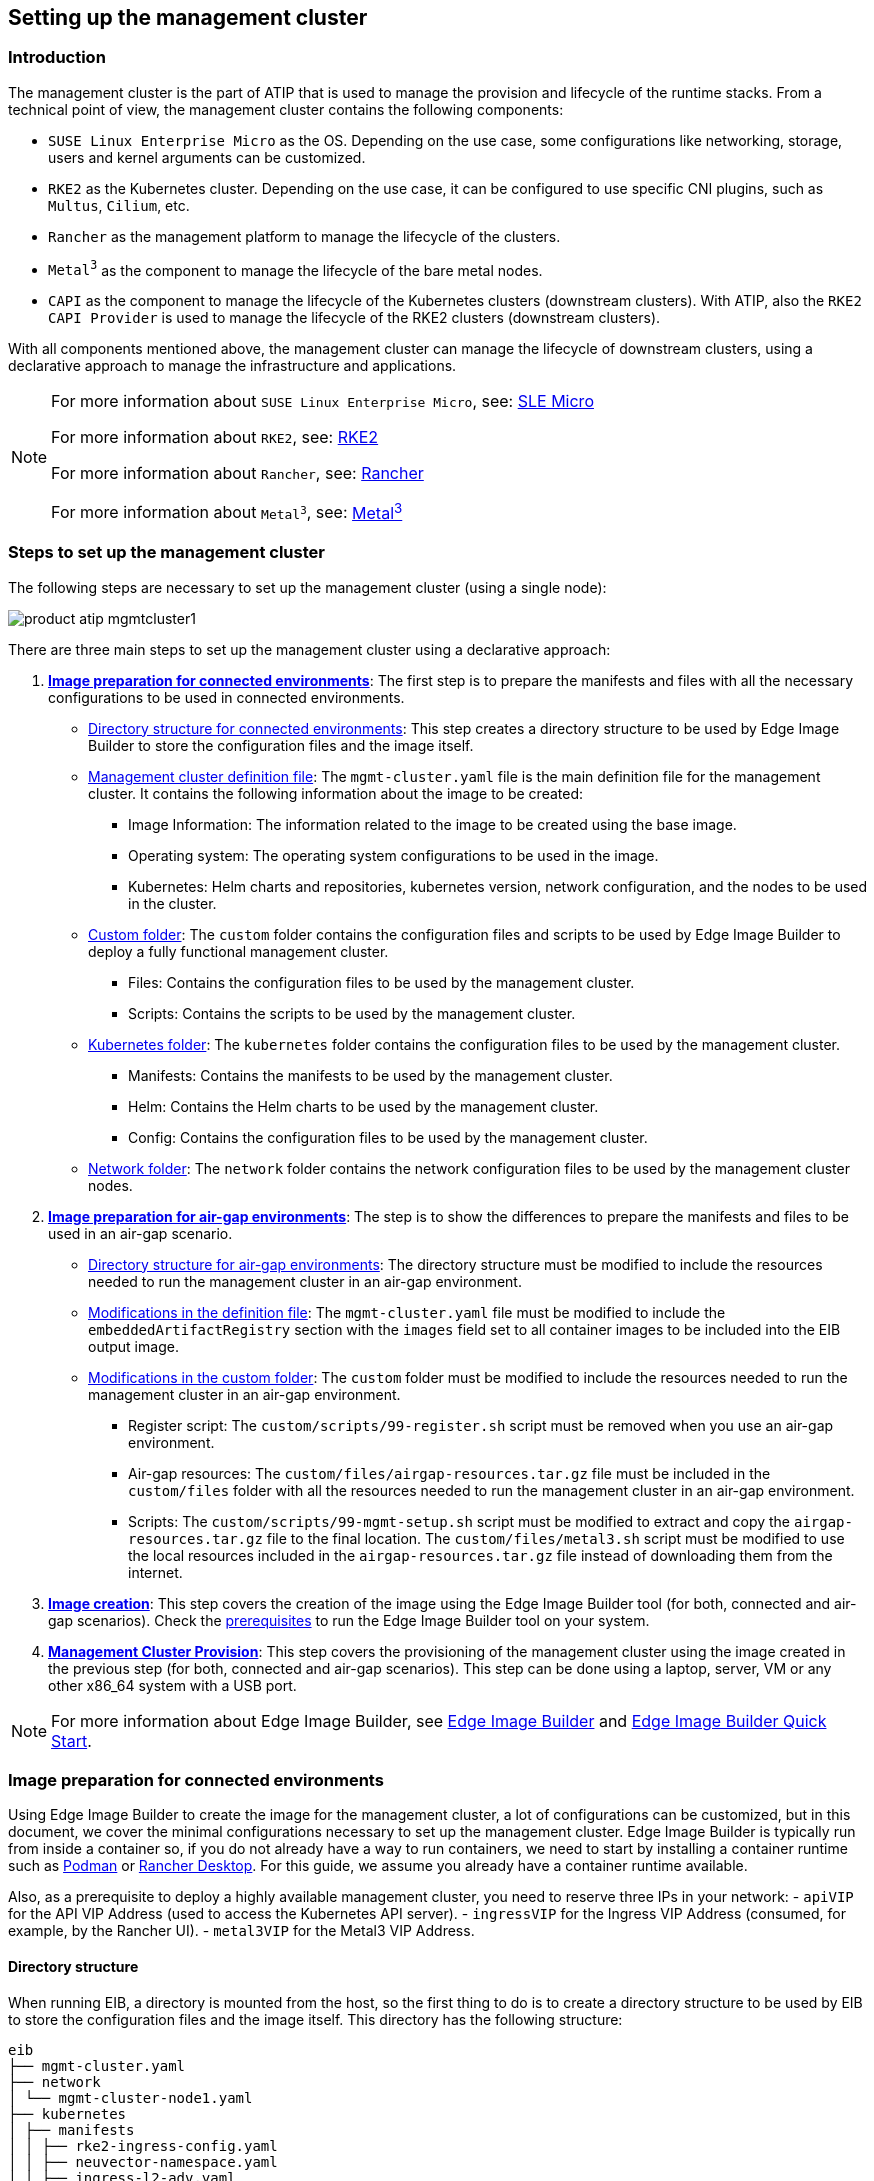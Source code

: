 [#atip-management-cluster]
== Setting up the management cluster
:experimental:

ifdef::env-github[]
:imagesdir: ../images/
:tip-caption: :bulb:
:note-caption: :information_source:
:important-caption: :heavy_exclamation_mark:
:caution-caption: :fire:
:warning-caption: :warning:
endif::[]

=== Introduction
The management cluster is the part of ATIP that is used to manage the provision and lifecycle of the runtime stacks.
From a technical point of view, the management cluster contains the following components:

* `SUSE Linux Enterprise Micro` as the OS. Depending on the use case, some configurations like networking, storage, users and kernel arguments can be customized.
* `RKE2` as the Kubernetes cluster. Depending on the use case, it can be configured to use specific CNI plugins, such as `Multus`, `Cilium`, etc.
* `Rancher` as the management platform to manage the lifecycle of the clusters.
* `Metal^3^` as the component to manage the lifecycle of the bare metal nodes.
* `CAPI` as the component to manage the lifecycle of the Kubernetes clusters (downstream clusters). With ATIP, also the `RKE2 CAPI Provider` is used to manage the lifecycle of the RKE2 clusters (downstream clusters).

With all components mentioned above, the management cluster can manage the lifecycle of downstream clusters, using a declarative approach to manage the infrastructure and applications.

[NOTE]
====
For more information about `SUSE Linux Enterprise Micro`, see: <<components-slmicro,SLE Micro>>

For more information about `RKE2`, see: <<components-rke2,RKE2>>

For more information about `Rancher`, see: <<components-rancher,Rancher>>

For more information about `Metal^3^`, see: <<components-metal3,Metal^3^>>
====

=== Steps to set up the management cluster

The following steps are necessary to set up the management cluster (using a single node):

image::product-atip-mgmtcluster1.png[]

There are three main steps to set up the management cluster using a declarative approach:

. **xref:mgmt-cluster-image-preparation-connected[Image preparation for connected environments]**: The first step is to prepare the manifests and files with all the necessary configurations to be used in connected environments.

  - xref:mgmt-cluster-directory-structure[Directory structure for connected environments]: This step creates a directory structure to be used by Edge Image Builder to store the configuration files and the image itself.
  - xref:mgmt-cluster-image-definition-file[Management cluster definition file]: The `mgmt-cluster.yaml` file is the main definition file for the management cluster. It contains the following information about the image to be created:
        ** Image Information: The information related to the image to be created using the base image.
        ** Operating system: The operating system configurations to be used in the image.
        ** Kubernetes: Helm charts and repositories, kubernetes version, network configuration, and the nodes to be used in the cluster.
  - xref:mgmt-cluster-custom-folder[Custom folder]: The `custom` folder contains the configuration files and scripts to be used by Edge Image Builder to deploy a fully functional management cluster.
        ** Files: Contains the configuration files to be used by the management cluster.
        ** Scripts: Contains the scripts to be used by the management cluster.
  - xref:mgmt-cluster-kubernetes-folder[Kubernetes folder]: The `kubernetes` folder contains the configuration files to be used by the management cluster.
        ** Manifests: Contains the manifests to be used by the management cluster.
        ** Helm: Contains the Helm charts to be used by the management cluster.
        ** Config: Contains the configuration files to be used by the management cluster.
  - xref:mgmt-cluster-network-folder[Network folder]: The `network` folder contains the network configuration files to be used by the management cluster nodes.

. **xref:mgmt-cluster-image-preparation-airgap[Image preparation for air-gap environments]**: The step is to show the differences to prepare the manifests and files to be used in an air-gap scenario.
  - xref:mgmt-cluster-directory-structure-airgap[Directory structure for air-gap environments]: The directory structure must be modified to include the resources needed to run the management cluster in an air-gap environment.
  - xref:mgmt-cluster-image-definition-file-airgap[Modifications in the definition file]: The `mgmt-cluster.yaml` file must be modified to include the `embeddedArtifactRegistry` section with the `images` field set to all container images to be included into the EIB output image.
  - xref:mgmt-cluster-custom-folder-airgap[Modifications in the custom folder]: The `custom` folder must be modified to include the resources needed to run the management cluster in an air-gap environment.
        ** Register script: The `custom/scripts/99-register.sh` script must be removed when you use an air-gap environment.
        ** Air-gap resources: The `custom/files/airgap-resources.tar.gz` file must be included in the `custom/files` folder with all the resources needed to run the management cluster in an air-gap environment.
        ** Scripts: The `custom/scripts/99-mgmt-setup.sh` script must be modified to extract and copy the `airgap-resources.tar.gz` file to the final location. The `custom/files/metal3.sh` script must be modified to use the local resources included in the `airgap-resources.tar.gz` file instead of downloading them from the internet.

. **xref:mgmt-cluster-image-creation[Image creation]**: This step covers the creation of the image using the Edge Image Builder tool (for both, connected and air-gap scenarios). Check the <<components-eib,prerequisites>> to run the Edge Image Builder tool on your system.

. **xref:mgmt-cluster-provision[Management Cluster Provision]**: This step covers the provisioning of the management cluster using the image created in the previous step (for both, connected and air-gap scenarios). This step can be done using a laptop, server, VM or any other x86_64 system with a USB port.

[NOTE]
====
For more information about Edge Image Builder, see <<components-eib,Edge Image Builder>> and <<quickstart-eib,Edge Image Builder Quick Start>>.
====

[#mgmt-cluster-image-preparation-connected]
=== Image preparation for connected environments

Using Edge Image Builder to create the image for the management cluster, a lot of configurations can be customized, but in this document, we cover the minimal configurations necessary to set up the management cluster.
Edge Image Builder is typically run from inside a container so, if you do not already have a way to run containers, we need to start by installing a container runtime such as https://podman.io[Podman] or https://rancherdesktop.io[Rancher Desktop]. For this guide, we assume you already have a container runtime available.

Also, as a prerequisite to deploy a highly available management cluster, you need to reserve three IPs in your network:
- `apiVIP` for the API VIP Address (used to access the Kubernetes API server).
- `ingressVIP` for the Ingress VIP Address (consumed, for example, by the Rancher UI).
- `metal3VIP` for the Metal3 VIP Address.

[#mgmt-cluster-directory-structure]
==== Directory structure

When running EIB, a directory is mounted from the host, so the first thing to do is to create a directory structure to be used by EIB to store the configuration files and the image itself.
This directory has the following structure:

[,console]
----
eib
├── mgmt-cluster.yaml
├── network
│ └── mgmt-cluster-node1.yaml
├── kubernetes
│ ├── manifests
│ │ ├── rke2-ingress-config.yaml
│ │ ├── neuvector-namespace.yaml
│ │ ├── ingress-l2-adv.yaml
│ │ └── ingress-ippool.yaml
│ ├── helm
│ │ └── values
│ │     ├── rancher.yaml
│ │     ├── neuvector.yaml
│ │     ├── metal3.yaml
│ │     └── certmanager.yaml
│ └── config
│     └── server.yaml
├── custom
│ ├── scripts
│ │ ├── 99-register.sh
│ │ ├── 99-mgmt-setup.sh
│ │ └── 99-alias.sh
│ └── files
│     ├── rancher.sh
│     ├── mgmt-stack-setup.service
│     ├── metal3.sh
│     └── basic-setup.sh
└── base-images

----

[NOTE]
====
The image `SLE-Micro.x86_64-5.5.0-Default-SelfInstall-GM2.install.iso` must be downloaded from the https://scc.suse.com/[SUSE Customer Center] or the https://www.suse.com/download/sle-micro/[SUSE Download page], and it must be located under the `base-images` folder.

You should check the SHA256 checksum of the image to ensure it has not been tampered with. The checksum can be found in the same location where the image was downloaded.

An example of the directory structure can be found in the https://github.com/suse-edge/atip[SUSE Edge GitHub repository under the "telco-examples" folder].
====

[#mgmt-cluster-image-definition-file]
==== Management cluster definition file

The `mgmt-cluster.yaml` file is the main definition file for the management cluster. It contains the following information:

[,yaml]
----
apiVersion: 1.0
image:
  imageType: iso
  arch: x86_64
  baseImage: SLE-Micro.x86_64-5.5.0-Default-SelfInstall-GM2.install.iso
  outputImageName: eib-mgmt-cluster-image.iso
operatingSystem:
  isoConfiguration:
    installDevice: /dev/sda
  users:
  - username: root
    encryptedPassword: ${ROOT_PASSWORD}
  packages:
    packageList:
    - git
    - jq
    sccRegistrationCode: ${SCC_REGISTRATION_CODE}
kubernetes:
  version: ${KUBERNETES_VERSION}
  helm:
    charts:
      - name: cert-manager
        repositoryName: jetstack
        version: 1.14.2
        targetNamespace: cert-manager
        valuesFile: certmanager.yaml
        createNamespace: true
        installationNamespace: kube-system
      - name: longhorn-crd
        version: 103.3.0+up1.6.1
        repositoryName: rancher-charts
        targetNamespace: longhorn-system
        createNamespace: true
        installationNamespace: kube-system
      - name: longhorn
        version: 103.3.0+up1.6.1
        repositoryName: rancher-charts
        targetNamespace: longhorn-system
        createNamespace: true
        installationNamespace: kube-system
      - name: metal3-chart
        version: 0.7.1
        repositoryName: suse-edge-charts
        targetNamespace: metal3-system
        createNamespace: true
        installationNamespace: kube-system
        valuesFile: metal3.yaml
      - name: neuvector-crd
        version: 103.0.3+up2.7.6
        repositoryName: rancher-charts
        targetNamespace: neuvector
        createNamespace: true
        installationNamespace: kube-system
        valuesFile: neuvector.yaml
      - name: neuvector
        version: 103.0.3+up2.7.6
        repositoryName: rancher-charts
        targetNamespace: neuvector
        createNamespace: true
        installationNamespace: kube-system
        valuesFile: neuvector.yaml
      - name: rancher
        version: 2.8.4
        repositoryName: rancher-prime
        targetNamespace: cattle-system
        createNamespace: true
        installationNamespace: kube-system
        valuesFile: rancher.yaml
    repositories:
      - name: jetstack
        url: https://charts.jetstack.io
      - name: rancher-charts
        url: https://charts.rancher.io/
      - name: suse-edge-charts
        url: oci://registry.suse.com/edge
      - name: rancher-prime
        url: https://charts.rancher.com/server-charts/prime
    network:
      apiHost: ${API_HOST}
      apiVIP: ${API_VIP}
    nodes:
      - hostname: mgmt-cluster-node1
        initializer: true
        type: server
#     - hostname: mgmt-cluster-node2
#       initializer: true
#       type: server
#     - hostname: mgmt-cluster-node3
#       initializer: true
#       type: server
----

To explain the fields and values in the `mgmt-cluster.yaml` definition file, we have divided it into the following sections.

- Image section (definition file):

[,yaml]
----
image:
  imageType: iso
  arch: x86_64
  baseImage: SLE-Micro.x86_64-5.5.0-Default-SelfInstall-GM2.install.iso
  outputImageName: eib-mgmt-cluster-image.iso
----

where the `baseImage` is the original image you downloaded from the SUSE Customer Center or the SUSE Download page. `outputImageName` is the name of the new image that will be used to provision the management cluster.

- Operating system section (definition file):

[,yaml]
----
operatingSystem:
  isoConfiguration:
    installDevice: /dev/sda
  users:
  - username: root
    encryptedPassword: ${ROOT_PASSWORD}
  packages:
    packageList:
    - jq
    sccRegistrationCode: ${SCC_REGISTRATION_CODE}
----

where the `installDevice` is the device to be used to install the operating system, the `username` and `encryptedPassword` are the credentials to be used to access the system, the `packageList` is the list of packages to be installed (`jq` is required internally during the installation process), and the `sccRegistrationCode` is the registration code used to get the packages and dependencies at build time and can be obtained from the SUSE Customer Center.
The encrypted password can be generated using the `openssl` command as follows:

[,shell]
----
openssl passwd -6 MyPassword!123
----

This outputs something similar to:

[,console]
----
$6$UrXB1sAGs46DOiSq$HSwi9GFJLCorm0J53nF2Sq8YEoyINhHcObHzX2R8h13mswUIsMwzx4eUzn/rRx0QPV4JIb0eWCoNrxGiKH4R31
----

- Kubernetes section (definition file):

[,yaml]
----
kubernetes:
  version: ${KUBERNETES_VERSION}
  helm:
    charts:
      - name: cert-manager
        repositoryName: jetstack
        version: 1.14.2
        targetNamespace: cert-manager
        valuesFile: certmanager.yaml
        createNamespace: true
        installationNamespace: kube-system
      - name: longhorn-crd
        version: 103.3.0+up1.6.1
        repositoryName: rancher-charts
        targetNamespace: longhorn-system
        createNamespace: true
        installationNamespace: kube-system
      - name: longhorn
        version: 103.3.0+up1.6.1
        repositoryName: rancher-charts
        targetNamespace: longhorn-system
        createNamespace: true
        installationNamespace: kube-system
      - name: metal3-chart
        version: 0.7.1
        repositoryName: suse-edge-charts
        targetNamespace: metal3-system
        createNamespace: true
        installationNamespace: kube-system
        valuesFile: metal3.yaml
      - name: neuvector-crd
        version: 103.0.3+up2.7.6
        repositoryName: rancher-charts
        targetNamespace: neuvector
        createNamespace: true
        installationNamespace: kube-system
        valuesFile: neuvector.yaml
      - name: neuvector
        version: 103.0.3+up2.7.6
        repositoryName: rancher-charts
        targetNamespace: neuvector
        createNamespace: true
        installationNamespace: kube-system
        valuesFile: neuvector.yaml
      - name: rancher
        version: 2.8.4
        repositoryName: rancher-prime
        targetNamespace: cattle-system
        createNamespace: true
        installationNamespace: kube-system
        valuesFile: rancher.yaml
    repositories:
      - name: jetstack
        url: https://charts.jetstack.io
      - name: rancher-charts
        url: https://charts.rancher.io/
      - name: suse-edge-charts
        url: oci://registry.suse.com/edge
      - name: rancher-prime
        url: https://charts.rancher.com/server-charts/prime
    network:
      apiHost: ${API_HOST}
      apiVIP: ${API_VIP}
    nodes:
      - hostname: mgmt-cluster1
        initializer: true
        type: server
#      - hostname: mgmt-cluster2
#        type: server
#      - hostname: mgmt-cluster3
#        type: server
----

where `version` is the version of Kubernetes to be installed. In our case, we are using an RKE2 cluster, so the version must be minor less than 1.29 to be compatible with `Rancher` (for example, `v1.28.9+rke2r1`).

The `helm` section contains the list of Helm charts to be installed, the repositories to be used, and the version configuration for all of them.

The `network` section contains the configuration for the network, like the `apiHost` and `apiVIP` to be used by the `RKE2` component.
The `apiVIP` should be an IP address that is not used in the network and should not be part of the DHCP pool (in case we use DHCP). Also, when we use the `apiVIP` in a multi-node cluster, it is used to access the Kubernetes API server.
The `apiHost` is the name resolution to `apiVIP` to be used by the `RKE2` component.

The `nodes` section contains the list of nodes to be used in the cluster. The `nodes` section contains the list of nodes to be used in the cluster. In this example, a single-node cluster is being used, but it can be extended to a multi-node cluster by adding more nodes to the list (by uncommenting the lines).

[NOTE]
====
The names of the nodes must be unique in the cluster, and the `initializer` field mustbe set to `true` for the first node in the list.
The names of the nodes must be the same as the host names defined in the `network` section matching directly with the file name in the `network` section.
====

[#mgmt-cluster-custom-folder]
==== Custom folder

The `custom` folder contains the following subfolders:

[,console]
----
...
├── custom
│ ├── scripts
│ │ ├── 99-register.sh
│ │ ├── 99-mgmt-setup.sh
│ │ └── 99-alias.sh
│ └── files
│     ├── rancher.sh
│     ├── mgmt-stack-setup.service
│     ├── metal3.sh
│     └── basic-setup.sh
...
----

- The `custom/files` folder contains the configuration files to be used by the management cluster.
- The `custom/scripts` folder contains the scripts to be used by the management cluster.


The `custom/files` folder contains the following files:

* `basic-setup.sh`: contains the configuration parameters about the `Metal^3^` version to be used, as well as the `Rancher` and `MetalLB` basic parameters. Only modify this file if you want to change the versions of the components or the namespaces to be used.
+
[,shell]
----
#!/bin/bash
# Pre-requisites. Cluster already running
export KUBECTL="/var/lib/rancher/rke2/bin/kubectl"
export KUBECONFIG="/etc/rancher/rke2/rke2.yaml"

##################
# METAL3 DETAILS #
##################
export METAL3_CHART_TARGETNAMESPACE="metal3-system"
export METAL3_CLUSTERCTLVERSION="1.6.2"
export METAL3_CAPICOREVERSION="1.6.2"
export METAL3_CAPIMETAL3VERSION="1.6.0"
export METAL3_CAPIRKE2VERSION="0.2.6"
export METAL3_CAPIPROVIDER="rke2"
export METAL3_CAPISYSTEMNAMESPACE="capi-system"
export METAL3_RKE2BOOTSTRAPNAMESPACE="rke2-bootstrap-system"
export METAL3_CAPM3NAMESPACE="capm3-system"
export METAL3_RKE2CONTROLPLANENAMESPACE="rke2-control-plane-system"
export METAL3_CAPI_IMAGES="registry.suse.com/edge"
# Or registry.opensuse.org/isv/suse/edge/clusterapi/containerfile/suse for the upstream ones

###########
# METALLB #
###########
export METALLBNAMESPACE="metallb-system"

###########
# RANCHER #
###########
export RANCHER_CHART_TARGETNAMESPACE="cattle-system"
export RANCHER_FINALPASSWORD="adminadminadmin"

die(){
  echo ${1} 1>&2
  exit ${2}
}
----

* `metal3.sh`: contains the configuration for the `Metal^3^` component to be used (no modifications needed). In future versions, this script will be replaced to use instead `Rancher Turtles` to make it easy.
+
[,shell]
----
#!/bin/bash
set -euo pipefail

BASEDIR="$(dirname "$0")"
source ${BASEDIR}/basic-setup.sh

METAL3LOCKNAMESPACE="default"
METAL3LOCKCMNAME="metal3-lock"

trap 'catch $? $LINENO' EXIT

catch() {
  if [ "$1" != "0" ]; then
    echo "Error $1 occurred on $2"
    ${KUBECTL} delete configmap ${METAL3LOCKCMNAME} -n ${METAL3LOCKNAMESPACE}
  fi
}

# Get or create the lock to run all those steps just in a single node
# As the first node is created WAY before the others, this should be enough
# TODO: Investigate if leases is better
if [ $(${KUBECTL} get cm -n ${METAL3LOCKNAMESPACE} ${METAL3LOCKCMNAME} -o name | wc -l) -lt 1 ]; then
  ${KUBECTL} create configmap ${METAL3LOCKCMNAME} -n ${METAL3LOCKNAMESPACE} --from-literal foo=bar
else
  exit 0
fi

# Wait for metal3
while ! ${KUBECTL} wait --for condition=ready -n ${METAL3_CHART_TARGETNAMESPACE} $(${KUBECTL} get pods -n ${METAL3_CHART_TARGETNAMESPACE} -l app.kubernetes.io/name=metal3-ironic -o name) --timeout=10s; do sleep 2 ; done

# Get the ironic IP
IRONICIP=$(${KUBECTL} get cm -n ${METAL3_CHART_TARGETNAMESPACE} ironic-bmo -o jsonpath='{.data.IRONIC_IP}')

# If LoadBalancer, use metallb, else it is NodePort
if [ $(${KUBECTL} get svc -n ${METAL3_CHART_TARGETNAMESPACE} metal3-metal3-ironic -o jsonpath='{.spec.type}') == "LoadBalancer" ]; then
  # Wait for metallb
  while ! ${KUBECTL} wait --for condition=ready -n ${METALLBNAMESPACE} $(${KUBECTL} get pods -n ${METALLBNAMESPACE} -l app.kubernetes.io/component=controller -o name) --timeout=10s; do sleep 2 ; done

  # Do not create the ippool if already created
  ${KUBECTL} get ipaddresspool -n ${METALLBNAMESPACE} ironic-ip-pool -o name || cat <<-EOF | ${KUBECTL} apply -f -
  apiVersion: metallb.io/v1beta1
  kind: IPAddressPool
  metadata:
    name: ironic-ip-pool
    namespace: ${METALLBNAMESPACE}
  spec:
    addresses:
    - ${IRONICIP}/32
    serviceAllocation:
      priority: 100
      serviceSelectors:
      - matchExpressions:
        - {key: app.kubernetes.io/name, operator: In, values: [metal3-ironic]}
	EOF

  # Same for L2 Advs
  ${KUBECTL} get L2Advertisement -n ${METALLBNAMESPACE} ironic-ip-pool-l2-adv -o name || cat <<-EOF | ${KUBECTL} apply -f -
  apiVersion: metallb.io/v1beta1
  kind: L2Advertisement
  metadata:
    name: ironic-ip-pool-l2-adv
    namespace: ${METALLBNAMESPACE}
  spec:
    ipAddressPools:
    - ironic-ip-pool
	EOF
fi

# If clusterctl is not installed, install it
if ! command -v clusterctl > /dev/null 2>&1; then
  LINUXARCH=$(uname -m)
  case $(uname -m) in
    "x86_64")
      export GOARCH="amd64" ;;
    "aarch64")
      export GOARCH="arm64" ;;
    "*")
      echo "Arch not found, asumming amd64"
      export GOARCH="amd64" ;;
  esac

  # Clusterctl bin
  # Maybe just use the binary from hauler if available
  curl -L https://github.com/kubernetes-sigs/cluster-api/releases/download/v${METAL3_CLUSTERCTLVERSION}/clusterctl-linux-${GOARCH} -o /usr/local/bin/clusterctl
  chmod +x /usr/local/bin/clusterctl
fi

# If rancher is deployed
if [ $(${KUBECTL} get pods -n ${RANCHER_CHART_TARGETNAMESPACE} -l app=rancher -o name | wc -l) -ge 1 ]; then
  cat <<-EOF | ${KUBECTL} apply -f -
	apiVersion: management.cattle.io/v3
	kind: Feature
	metadata:
	  name: embedded-cluster-api
	spec:
	  value: false
	EOF

  # Disable Rancher webhooks for CAPI
  ${KUBECTL} delete mutatingwebhookconfiguration.admissionregistration.k8s.io mutating-webhook-configuration
  ${KUBECTL} delete validatingwebhookconfigurations.admissionregistration.k8s.io validating-webhook-configuration
  ${KUBECTL} wait --for=delete namespace/cattle-provisioning-capi-system --timeout=300s
fi

# Deploy CAPI
if [ $(${KUBECTL} get pods -n ${METAL3_CAPISYSTEMNAMESPACE} -o name | wc -l) -lt 1 ]; then

  # https://github.com/rancher-sandbox/cluster-api-provider-rke2#setting-up-clusterctl
  mkdir -p ~/.cluster-api
  cat <<-EOF > ~/.cluster-api/clusterctl.yaml
	images:
	  all:
	    repository: ${METAL3_CAPI_IMAGES}
	EOF

  # Try this command 3 times just in case, stolen from https://stackoverflow.com/a/33354419
  if ! (r=3; while ! clusterctl init \
    --core "cluster-api:v${METAL3_CAPICOREVERSION}"\
    --infrastructure "metal3:v${METAL3_CAPIMETAL3VERSION}"\
    --bootstrap "${METAL3_CAPIPROVIDER}:v${METAL3_CAPIRKE2VERSION}"\
    --control-plane "${METAL3_CAPIPROVIDER}:v${METAL3_CAPIRKE2VERSION}" ; do
            ((--r))||exit
            echo "Something went wrong, let's wait 10 seconds and retry"
            sleep 10;done) ; then
      echo "clusterctl failed"
      exit 1
  fi

  # Wait for capi-controller-manager
  while ! ${KUBECTL} wait --for condition=ready -n ${METAL3_CAPISYSTEMNAMESPACE} $(${KUBECTL} get pods -n ${METAL3_CAPISYSTEMNAMESPACE} -l cluster.x-k8s.io/provider=cluster-api -o name) --timeout=10s; do sleep 2 ; done

  # Wait for capm3-controller-manager, there are two pods, the ipam and the capm3 one, just wait for the first one
  while ! ${KUBECTL} wait --for condition=ready -n ${METAL3_CAPM3NAMESPACE} $(${KUBECTL} get pods -n ${METAL3_CAPM3NAMESPACE} -l cluster.x-k8s.io/provider=infrastructure-metal3 -o name | head -n1 ) --timeout=10s; do sleep 2 ; done

  # Wait for rke2-bootstrap-controller-manager
  while ! ${KUBECTL} wait --for condition=ready -n ${METAL3_RKE2BOOTSTRAPNAMESPACE} $(${KUBECTL} get pods -n ${METAL3_RKE2BOOTSTRAPNAMESPACE} -l cluster.x-k8s.io/provider=bootstrap-rke2 -o name) --timeout=10s; do sleep 2 ; done

  # Wait for rke2-control-plane-controller-manager
  while ! ${KUBECTL} wait --for condition=ready -n ${METAL3_RKE2CONTROLPLANENAMESPACE} $(${KUBECTL} get pods -n ${METAL3_RKE2CONTROLPLANENAMESPACE} -l cluster.x-k8s.io/provider=control-plane-rke2 -o name) --timeout=10s; do sleep 2 ; done

fi

# Clean up the lock cm

${KUBECTL} delete configmap ${METAL3LOCKCMNAME} -n ${METAL3LOCKNAMESPACE}
----

- `rancher.sh`: contains the configuration for the `Rancher` component to be used (no modifications needed).
+
[,shell]
----
#!/bin/bash
set -euo pipefail

BASEDIR="$(dirname "$0")"
source ${BASEDIR}/basic-setup.sh

RANCHERLOCKNAMESPACE="default"
RANCHERLOCKCMNAME="rancher-lock"

if [ -z "${RANCHER_FINALPASSWORD}" ]; then
  # If there is no final password, then finish the setup right away
  exit 0
fi

trap 'catch $? $LINENO' EXIT

catch() {
  if [ "$1" != "0" ]; then
    echo "Error $1 occurred on $2"
    ${KUBECTL} delete configmap ${RANCHERLOCKCMNAME} -n ${RANCHERLOCKNAMESPACE}
  fi
}

# Get or create the lock to run all those steps just in a single node
# As the first node is created WAY before the others, this should be enough
# TODO: Investigate if leases is better
if [ $(${KUBECTL} get cm -n ${RANCHERLOCKNAMESPACE} ${RANCHERLOCKCMNAME} -o name | wc -l) -lt 1 ]; then
  ${KUBECTL} create configmap ${RANCHERLOCKCMNAME} -n ${RANCHERLOCKNAMESPACE} --from-literal foo=bar
else
  exit 0
fi

# Wait for rancher to be deployed
while ! ${KUBECTL} wait --for condition=ready -n ${RANCHER_CHART_TARGETNAMESPACE} $(${KUBECTL} get pods -n ${RANCHER_CHART_TARGETNAMESPACE} -l app=rancher -o name) --timeout=10s; do sleep 2 ; done
until ${KUBECTL} get ingress -n ${RANCHER_CHART_TARGETNAMESPACE} rancher > /dev/null 2>&1; do sleep 10; done

RANCHERBOOTSTRAPPASSWORD=$(${KUBECTL} get secret -n ${RANCHER_CHART_TARGETNAMESPACE} bootstrap-secret -o jsonpath='{.data.bootstrapPassword}' | base64 -d)
RANCHERHOSTNAME=$(${KUBECTL} get ingress -n ${RANCHER_CHART_TARGETNAMESPACE} rancher -o jsonpath='{.spec.rules[0].host}')

# Skip the whole process if things have been set already
if [ -z $(${KUBECTL} get settings.management.cattle.io first-login -ojsonpath='{.value}') ]; then
  # Add the protocol
  RANCHERHOSTNAME="https://${RANCHERHOSTNAME}"
  TOKEN=""
  while [ -z "${TOKEN}" ]; do
    # Get token
    sleep 2
    TOKEN=$(curl -sk -X POST ${RANCHERHOSTNAME}/v3-public/localProviders/local?action=login -H 'content-type: application/json' -d "{\"username\":\"admin\",\"password\":\"${RANCHERBOOTSTRAPPASSWORD}\"}" | jq -r .token)
  done

  # Set password
  curl -sk ${RANCHERHOSTNAME}/v3/users?action=changepassword -H 'content-type: application/json' -H "Authorization: Bearer $TOKEN" -d "{\"currentPassword\":\"${RANCHERBOOTSTRAPPASSWORD}\",\"newPassword\":\"${RANCHER_FINALPASSWORD}\"}"

  # Create a temporary API token (ttl=60 minutes)
  APITOKEN=$(curl -sk ${RANCHERHOSTNAME}/v3/token -H 'content-type: application/json' -H "Authorization: Bearer ${TOKEN}" -d '{"type":"token","description":"automation","ttl":3600000}' | jq -r .token)

  curl -sk ${RANCHERHOSTNAME}/v3/settings/server-url -H 'content-type: application/json' -H "Authorization: Bearer ${APITOKEN}" -X PUT -d "{\"name\":\"server-url\",\"value\":\"${RANCHERHOSTNAME}\"}"
  curl -sk ${RANCHERHOSTNAME}/v3/settings/telemetry-opt -X PUT -H 'content-type: application/json' -H 'accept: application/json' -H "Authorization: Bearer ${APITOKEN}" -d '{"value":"out"}'
fi

# Clean up the lock cm
${KUBECTL} delete configmap ${RANCHERLOCKCMNAME} -n ${RANCHERLOCKNAMESPACE}
----

- `mgmt-stack-setup.service`: contains the configuration to create the systemd service to run the scripts during the first boot (no modifications needed).
+
[,shell]
----
[Unit]
Description=Setup Management stack components
Wants=network-online.target
# It requires rke2 or k3s running, but it will not fail if those services are not present
After=network.target network-online.target rke2-server.service k3s.service
# At least, the basic-setup.sh one needs to be present
ConditionPathExists=/opt/mgmt/bin/basic-setup.sh

[Service]
User=root
Type=forking
# Metal3 can take A LOT to download the IPA image
TimeoutStartSec=1800

ExecStartPre=/bin/sh -c "echo 'Setting up Management components...'"
# Scripts are executed in StartPre because Start can only run a single on
ExecStartPre=/opt/mgmt/bin/rancher.sh
ExecStartPre=/opt/mgmt/bin/metal3.sh
ExecStart=/bin/sh -c "echo 'Finished setting up Management components'"
RemainAfterExit=yes
KillMode=process
# Disable & delete everything
ExecStartPost=rm -f /opt/mgmt/bin/rancher.sh
ExecStartPost=rm -f /opt/mgmt/bin/metal3.sh
ExecStartPost=rm -f /opt/mgmt/bin/basic-setup.sh
ExecStartPost=/bin/sh -c "systemctl disable mgmt-stack-setup.service"
ExecStartPost=rm -f /etc/systemd/system/mgmt-stack-setup.service

[Install]
WantedBy=multi-user.target
----

The `custom/scripts` folder contains the following files:

- `99-alias.sh` script: contains the alias to be used by the management cluster to load the kubeconfig file at first boot (no modifications needed).
+
[,shell]
----
#!/bin/bash
echo "alias k=kubectl" >> /etc/profile.local
echo "alias kubectl=/var/lib/rancher/rke2/bin/kubectl" >> /etc/profile.local
echo "export KUBECONFIG=/etc/rancher/rke2/rke2.yaml" >> /etc/profile.local
----

- `99-mgmt-setup.sh` script: contains the configuration to copy the scripts during the first boot (no modifications needed).
+
[,shell]
----
#!/bin/bash

# Copy the scripts from combustion to the final location
mkdir -p /opt/mgmt/bin/
for script in basic-setup.sh rancher.sh metal3.sh; do
	cp ${script} /opt/mgmt/bin/
done

# Copy the systemd unit file and enable it at boot
cp mgmt-stack-setup.service /etc/systemd/system/mgmt-stack-setup.service
systemctl enable mgmt-stack-setup.service
----

- `99-register.sh` script: contains the configuration to register the system using the SCC registration code. The `$\{SCC_ACCOUNT_EMAIL\}` and `$\{SCC_REGISTRATION_CODE\}` have to be set properly to register the system with your account.
+
[,shell]
----
#!/bin/bash
set -euo pipefail

# Registration https://www.suse.com/support/kb/doc/?id=000018564
if ! which SUSEConnect > /dev/null 2>&1; then
	zypper --non-interactive install suseconnect-ng
fi
SUSEConnect --email "${SCC_ACCOUNT_EMAIL}" --url "https://scc.suse.com" --regcode "${SCC_REGISTRATION_CODE}"
----


[#mgmt-cluster-kubernetes-folder]
==== Kubernetes folder

The `kubernetes` folder contains the following subfolders:

[,console]
----
...
├── kubernetes
│ ├── manifests
│ │ ├── rke2-ingress-config.yaml
│ │ ├── neuvector-namespace.yaml
│ │ ├── ingress-l2-adv.yaml
│ │ └── ingress-ippool.yaml
│ ├── helm
│ │ └── values
│ │     ├── rancher.yaml
│ │     ├── neuvector.yaml
│ │     ├── metal3.yaml
│ │     └── certmanager.yaml
│ └── config
│     └── server.yaml
...
----

The `kubernetes/config` folder contains the following files:

- `server.yaml`: By default, the `CNI` plug-in installed by default is `Cilium`, so you do not need to create this folder and file. Just in case you need to customize the `CNI` plug-in, you can use the `server.yaml` file under the `kubernetes/config` folder. It contains the following information:
+
[,yaml]
----
cni:
- multus
- cilium
----

[NOTE]
====
This is an optional file to define certain Kubernetes customization, like the CNI plug-ins to be used or many options you can check in the https://docs.rke2.io/install/configuration[official documentation].
====

The `kubernetes/manifests` folder contains the following files:

- `rke2-ingress-config.yaml`: contains the configuration to create the `Ingress` service for the management cluster (no modifications needed).
+
[,yaml]
----
apiVersion: helm.cattle.io/v1
kind: HelmChartConfig
metadata:
  name: rke2-ingress-nginx
  namespace: kube-system
spec:
  valuesContent: |-
    controller:
      config:
        use-forwarded-headers: "true"
        enable-real-ip: "true"
      publishService:
        enabled: true
      service:
        enabled: true
        type: LoadBalancer
        externalTrafficPolicy: Local
----

- `neuvector-namespace.yaml`: contains the configuration to create the `NeuVector` namespace (no modifications needed).
+
[,yaml]
----
apiVersion: v1
kind: Namespace
metadata:
  labels:
    pod-security.kubernetes.io/enforce: privileged
  name: neuvector
----

- `ingress-l2-adv.yaml`: contains the configuration to create the `L2Advertisement` for the `MetalLB` component (no modifications needed).
+
[,yaml]
----
apiVersion: metallb.io/v1beta1
kind: L2Advertisement
metadata:
  name: ingress-l2-adv
  namespace: metallb-system
spec:
  ipAddressPools:
    - ingress-ippool
----

- `ingress-ippool.yaml`: contains the configuration to create the `IPAddressPool` for the `rke2-ingress-nginx` component. The `$\{INGRESS_VIP\}` has to be set properly to define the IP address reserved to be used by the `rke2-ingress-nginx` component.
+
[,yaml]
----
apiVersion: metallb.io/v1beta1
kind: IPAddressPool
metadata:
  name: ingress-ippool
  namespace: metallb-system
spec:
  addresses:
    - ${INGRESS_VIP}/32
  serviceAllocation:
    priority: 100
    serviceSelectors:
      - matchExpressions:
          - {key: app.kubernetes.io/name, operator: In, values: [rke2-ingress-nginx]}
----

The `kubernetes/helm/values` folder contains the following files:

- `rancher.yaml`: contains the configuration to create the `Rancher` component. The `$\{INGRESS_VIP\}` must be set properly to define the IP address to be consumed by the `Rancher` component. The URL to access the `Rancher` component will be `https://rancher-$\{INGRESS_VIP\}.sslip.io`.
+
[,yaml]
----
hostname: rancher-${INGRESS_VIP}.sslip.io
bootstrapPassword: "foobar"
replicas: 1
global.cattle.psp.enabled: "false"
----

- `neuvector.yaml`: contains the configuration to create the `NeuVector` component (no modifications needed).
+
[,yaml]
----
controller:
  replicas: 1
  ranchersso:
    enabled: true
manager:
  enabled: false
cve:
  scanner:
    enabled: false
    replicas: 1
k3s:
  enabled: true
crdwebhook:
  enabled: false
----

- `metal3.yaml`: contains the configuration to create the `Metal^3^` component. The `$\{METAL3_VIP\}` must be set properly to define the IP address to be consumed by the `Metal^3^` component.
+
[,yaml]
----
global:
  ironicIP: ${METAL3_VIP}
  enable_vmedia_tls: false
  additionalTrustedCAs: false
metal3-ironic:
  global:
    predictableNicNames: "true"
  persistence:
    ironic:
      size: "5Gi"
----

[#metal3-media-server]
[NOTE]
====
The Media Server is an optional feature included in Metal^3^ (by default is disabled). To use the Metal3 feature, you need to configure it on the previous manifest.
To use the Metal^3^ media server, specify the following variable:

- add the `enable_metal3_media_server` to `true` to enable the media server feature in the global section.
- include the following configuration about the media server where $\{MEDIA_VOLUME_PATH\} is the path to the media volume in the media (e.g `/home/metal3/bmh-image-cache`)
+
[,yaml]
----
metal3-media:
  mediaVolume:
    hostPath: ${MEDIA_VOLUME_PATH}
----

An external media server can be used to store the images, and in the case you want to use it with TLS, you will need to modify the following configurations:

- set to `true` the `additionalTrustedCAs` in the previous `metal3.yaml` file to enable the additional trusted CAs from the external media server.
- include the following secret configuration in the folder `kubernetes/manifests/metal3-cacert-secret.yaml` to store the CA certificate of the external media server.
+
[,yaml]
----
apiVersion: v1
kind: Namespace
metadata:
  name: metal3-system
---
apiVersion: v1
kind: Secret
metadata:
  name: tls-ca-additional
  namespace: metal3-system
type: Opaque
data:
  ca-additional.crt: {{ additional_ca_cert | b64encode }}
----

The `additional_ca_cert` is the base64-encoded CA certificate of the external media server. You can use the following command to encode the certificate and generate the secret doing manually:

[,shell]
----
kubectl -n meta3-system create secret generic tls-ca-additional --from-file=ca-additional.crt=./ca-additional.crt
----
====

- `certmanager.yaml`: contains the configuration to create the `Cert-Manager` component (no modifications needed).
+
[,yaml]
----
installCRDs: "true"
----


[#mgmt-cluster-network-folder]
==== Networking folder

The `network` folder contains as many files as nodes in the management cluster. In our case, we have only one node, so we have only one file called `mgmt-cluster-node1.yaml`.
The name of the file must match the host name defined in the `mgmt-cluster.yaml` definition file into the network/node section described above.

If you need to customize the networking configuration, for example, to use a specific static IP address (DHCP-less scenario), you can use the `mgmt-cluster-node1.yaml` file under the `network` folder. It contains the following information:

* `$\{MGMT_GATEWAY\}`: The gateway IP address.
* `$\{MGMT_DNS\}`: The DNS server IP address.
* `$\{MGMT_MAC\}`: The MAC address of the network interface.
* `$\{MGMT_NODE_IP\}`: The IP address of the management cluster.

[,yaml]
----
routes:
  config:
  - destination: 0.0.0.0/0
    metric: 100
    next-hop-address: ${MGMT_GATEWAY}
    next-hop-interface: eth0
    table-id: 254
dns-resolver:
  config:
    server:
    - ${MGMT_DNS}
    - 8.8.8.8
interfaces:
- name: eth0
  type: ethernet
  state: up
  mac-address: ${MGMT_MAC}
  ipv4:
    address:
    - ip: ${MGMT_NODE_IP}
      prefix-length: 24
    dhcp: false
    enabled: true
  ipv6:
    enabled: false

----

If you want to use DHCP to get the IP address, you can use the following configuration (the `MAC` address must be set properly using the `$\{MGMT_MAC\}` variable):

[,yaml]
----

## This is an example of a dhcp network configuration for a management cluster
## interfaces:
- name: eth0
  type: ethernet
  state: up
  mac-address: ${MGMT_MAC}
  ipv4:
    dhcp: true
    enabled: true
  ipv6:
    enabled: false
----

[NOTE]
====
- Depending on the number of nodes in the management cluster, you can create more files like `mgmt-cluster-node2.yaml`, `mgmt-cluster-node3.yaml`, etc. to configure the rest of the nodes.
- The `routes` section is used to define the routing table for the management cluster.
====


[#mgmt-cluster-image-preparation-airgap]
=== Image preparation for air-gap environments

This section describes how to prepare the image for air-gap environments showing only the differences from the previous sections. The following changes to the previous section (xref:mgmt-cluster-image-preparation-connected[Image preparation for connected environments]) are required to prepare the image for air-gap environments:

- The `mgmt-cluster.yaml` file must be modified to include the `embeddedArtifactRegistry` section with the `images` field set to all container images to be included into the EIB output image.
- The `custom/scripts/99-register.sh` script must be removed when use an air-gap environment.
- The `custom/files/airgap-resources.tar.gz` file must be included in the `custom/files` folder with all the resources needed to run the management cluster in an air-gap environment.
- The `custom/scripts/99-mgmt-setup.sh` script must be modified to extract and copy the `airgap-resources.tar.gz` file to the final location.
- The `custom/files/metal3.sh` script must be modified to use the local resources included in the `airgap-resources.tar.gz` file instead of downloading them from the internet.


[#mgmt-cluster-directory-structure-airgap]
==== Directory structure for air-gap environments

The directory structure for air-gap environments is the same as for connected environments, with the differences explained as follows:

[,console]
----
eib
|-- base-images
|   |-- SLE-Micro.x86_64-5.5.0-Default-SelfInstall-GM2.install.iso
|-- custom
|   |-- files
|   |   |-- airgap-resources.tar.gz
|   |   |-- basic-setup.sh
|   |   |-- metal3.sh
|   |   |-- mgmt-stack-setup.service
|   |   |-- rancher.sh
|   |-- scripts
|       |-- 99-alias.sh
|       |-- 99-mgmt-setup.sh
|-- kubernetes
|   |-- config
|   |   |-- server.yaml
|   |-- helm
|   |   |-- values
|   |       |-- certmanager.yaml
|   |       |-- metal3.yaml
|   |       |-- neuvector.yaml
|   |       |-- rancher.yaml
|   |-- manifests
|       |-- neuvector-namespace.yaml
|-- mgmt-cluster.yaml
|-- network
    |-- mgmt-cluster-network.yaml
----

[NOTE]
====
The image `SLE-Micro.x86_64-5.5.0-Default-SelfInstall-GM2.install.iso` must be downloaded from the https://scc.suse.com/[SUSE Customer Center] or the https://www.suse.com/download/sle-micro/[SUSE Download page], and it must be located under the `base-images` folder before starting with the process.

You should check the SHA256 checksum of the image to ensure it has not been tampered with. The checksum can be found in the same location where the image was downloaded.

An example of the directory structure can be found in the https://github.com/suse-edge/atip[SUSE Edge GitHub repository under the "telco-examples" folder].
====

[#mgmt-cluster-image-definition-file-airgap]
==== Modifications in the definition file

The `mgmt-cluster.yaml` file must be modified to include the `embeddedArtifactRegistry` section with the `images` field set to all container images to be included into the EIB output image. The `images` field must contain the list of all container images to be included in the output image. The following is an example of the `mgmt-cluster.yaml` file with the `embeddedArtifactRegistry` section included:

[,yaml]
----
apiVersion: 1.0
image:
  imageType: iso
  arch: x86_64
  baseImage: SLE-Micro.x86_64-5.5.0-Default-SelfInstall-GM2.install.iso
  outputImageName: eib-mgmt-cluster-image.iso
operatingSystem:
  isoConfiguration:
    installDevice: /dev/sda
  users:
  - username: root
    encryptedPassword: ${ROOT_PASSWORD}
  packages:
    packageList:
    - jq
    sccRegistrationCode: ${SCC_REGISTRATION_CODE}
kubernetes:
  version: ${KUBERNETES_VERSION}
  helm:
    charts:
      - name: cert-manager
        repositoryName: jetstack
        version: 1.14.2
        targetNamespace: cert-manager
        valuesFile: certmanager.yaml
        createNamespace: true
        installationNamespace: kube-system
      - name: longhorn-crd
        version: 103.3.0+up1.6.1
        repositoryName: rancher-charts
        targetNamespace: longhorn-system
        createNamespace: true
        installationNamespace: kube-system
      - name: longhorn
        version: 103.3.0+up1.6.1
        repositoryName: rancher-charts
        targetNamespace: longhorn-system
        createNamespace: true
        installationNamespace: kube-system
      - name: metal3-chart
        version: 0.7.1
        repositoryName: suse-edge-charts
        targetNamespace: metal3-system
        createNamespace: true
        installationNamespace: kube-system
        valuesFile: metal3.yaml
      - name: neuvector-crd
        version: 103.0.3+up2.7.6
        repositoryName: rancher-charts
        targetNamespace: neuvector
        createNamespace: true
        installationNamespace: kube-system
        valuesFile: neuvector.yaml
      - name: neuvector
        version: 103.0.3+up2.7.6
        repositoryName: rancher-charts
        targetNamespace: neuvector
        createNamespace: true
        installationNamespace: kube-system
        valuesFile: neuvector.yaml
      - name: rancher
        version: 2.8.4
        repositoryName: rancher-prime
        targetNamespace: cattle-system
        createNamespace: true
        installationNamespace: kube-system
        valuesFile: rancher.yaml
    repositories:
      - name: jetstack
        url: https://charts.jetstack.io
      - name: rancher-charts
        url: https://charts.rancher.io/
      - name: suse-edge-charts
        url: oci://registry.suse.com/edge
      - name: rancher-prime
        url: https://charts.rancher.com/server-charts/prime
    network:
      apiHost: ${API_HOST}
      apiVIP: ${API_VIP}
    nodes:
      - hostname: mgmt-cluster-node1
        initializer: true
        type: server
#     - hostname: mgmt-cluster-node2
#       initializer: true
#       type: server
#     - hostname: mgmt-cluster-node3
#       initializer: true
#       type: server
embeddedArtifactRegistry:
  images:
    - name: registry.rancher.com/rancher/backup-restore-operator:v4.0.2
    - name: registry.rancher.com/rancher/calico-cni:v3.27.0-rancher1
    - name: registry.rancher.com/rancher/cis-operator:v1.0.13
    - name: registry.rancher.com/rancher/coreos-kube-state-metrics:v1.9.7
    - name: registry.rancher.com/rancher/coreos-prometheus-config-reloader:v0.38.1
    - name: registry.rancher.com/rancher/coreos-prometheus-operator:v0.38.1
    - name: registry.rancher.com/rancher/flannel-cni:v0.3.0-rancher9
    - name: registry.rancher.com/rancher/fleet-agent:v0.9.4
    - name: registry.rancher.com/rancher/fleet:v0.9.4
    - name: registry.rancher.com/rancher/gitjob:v0.9.7
    - name: registry.rancher.com/rancher/grafana-grafana:7.1.5
    - name: registry.rancher.com/rancher/hardened-addon-resizer:1.8.20-build20240410
    - name: registry.rancher.com/rancher/hardened-calico:v3.27.3-build20240423
    - name: registry.rancher.com/rancher/hardened-cluster-autoscaler:v1.8.10-build20240124
    - name: registry.rancher.com/rancher/hardened-cni-plugins:v1.4.1-build20240325
    - name: registry.rancher.com/rancher/hardened-coredns:v1.11.1-build20240305
    - name: registry.rancher.com/rancher/hardened-dns-node-cache:1.22.28-build20240125
    - name: registry.rancher.com/rancher/hardened-etcd:v3.5.9-k3s1-build20240418
    - name: registry.rancher.com/rancher/hardened-flannel:v0.25.1-build20240423
    - name: registry.rancher.com/rancher/hardened-k8s-metrics-server:v0.7.1-build20240401
    - name: registry.rancher.com/rancher/hardened-kubernetes:v1.28.9-rke2r1-build20240416
    - name: registry.rancher.com/rancher/hardened-multus-cni:v4.0.2-build20240208
    - name: registry.rancher.com/rancher/hardened-node-feature-discovery:v0.14.1-build20230926
    - name: registry.rancher.com/rancher/hardened-whereabouts:v0.6.3-build20240208
    - name: registry.rancher.com/rancher/helm-project-operator:v0.2.1
    - name: registry.rancher.com/rancher/istio-kubectl:1.5.10
    - name: registry.rancher.com/rancher/jimmidyson-configmap-reload:v0.3.0
    - name: registry.rancher.com/rancher/k3s-upgrade:v1.28.9-k3s1
    - name: registry.rancher.com/rancher/klipper-helm:v0.8.3-build20240228
    - name: registry.rancher.com/rancher/klipper-lb:v0.4.7
    - name: registry.rancher.com/rancher/kube-api-auth:v0.2.1
    - name: registry.rancher.com/rancher/kubectl:v1.28.7
    - name: registry.rancher.com/rancher/library-nginx:1.19.2-alpine
    - name: registry.rancher.com/rancher/local-path-provisioner:v0.0.26
    - name: registry.rancher.com/rancher/machine:v0.15.0-rancher112
    - name: registry.rancher.com/rancher/mirrored-cluster-api-controller:v1.4.4
    - name: registry.rancher.com/rancher/nginx-ingress-controller:nginx-1.9.6-rancher1
    - name: registry.rancher.com/rancher/pause:3.6
    - name: registry.rancher.com/rancher/prom-alertmanager:v0.21.0
    - name: registry.rancher.com/rancher/prom-node-exporter:v1.0.1
    - name: registry.rancher.com/rancher/prom-prometheus:v2.18.2
    - name: registry.rancher.com/rancher/prometheus-auth:v0.2.2
    - name: registry.rancher.com/rancher/prometheus-federator:v0.3.4
    - name: registry.rancher.com/rancher/pushprox-client:v0.1.0-rancher2-client
    - name: registry.rancher.com/rancher/pushprox-proxy:v0.1.0-rancher2-proxy
    - name: registry.rancher.com/rancher/rancher-agent:v2.8.4
    - name: registry.rancher.com/rancher/rancher-csp-adapter:v3.0.1
    - name: registry.rancher.com/rancher/rancher-webhook:v0.4.5
    - name: registry.rancher.com/rancher/rancher:v2.8.4
    - name: registry.rancher.com/rancher/rke-tools:v0.1.96
    - name: registry.rancher.com/rancher/rke2-cloud-provider:v1.29.3-build20240412
    - name: registry.rancher.com/rancher/rke2-runtime:v1.28.9-rke2r1
    - name: registry.rancher.com/rancher/rke2-upgrade:v1.28.9-rke2r1
    - name: registry.rancher.com/rancher/security-scan:v0.2.15
    - name: registry.rancher.com/rancher/shell:v0.1.24
    - name: registry.rancher.com/rancher/system-agent-installer-k3s:v1.28.9-k3s1
    - name: registry.rancher.com/rancher/system-agent-installer-rke2:v1.28.9-rke2r1
    - name: registry.rancher.com/rancher/system-agent:v0.3.6-suc
    - name: registry.rancher.com/rancher/system-upgrade-controller:v0.13.1
    - name: registry.rancher.com/rancher/ui-plugin-catalog:1.3.0
    - name: registry.rancher.com/rancher/ui-plugin-operator:v0.1.1
    - name: registry.rancher.com/rancher/webhook-receiver:v0.2.5
    - name: registry.rancher.com/rancher/kubectl:v1.20.2
    - name: registry.rancher.com/rancher/mirrored-longhornio-csi-attacher:v4.4.2
    - name: registry.rancher.com/rancher/mirrored-longhornio-csi-provisioner:v3.6.2
    - name: registry.rancher.com/rancher/mirrored-longhornio-csi-resizer:v1.9.2
    - name: registry.rancher.com/rancher/mirrored-longhornio-csi-snapshotter:v6.3.2
    - name: registry.rancher.com/rancher/mirrored-longhornio-csi-node-driver-registrar:v2.9.2
    - name: registry.rancher.com/rancher/mirrored-longhornio-livenessprobe:v2.12.0
    - name: registry.rancher.com/rancher/mirrored-longhornio-backing-image-manager:v1.6.1
    - name: registry.rancher.com/rancher/mirrored-longhornio-longhorn-engine:v1.6.1
    - name: registry.rancher.com/rancher/mirrored-longhornio-longhorn-instance-manager:v1.6.1
    - name: registry.rancher.com/rancher/mirrored-longhornio-longhorn-manager:v1.6.1
    - name: registry.rancher.com/rancher/mirrored-longhornio-longhorn-share-manager:v1.6.1
    - name: registry.rancher.com/rancher/mirrored-longhornio-longhorn-ui:v1.6.1
    - name: registry.rancher.com/rancher/mirrored-longhornio-support-bundle-kit:v0.0.36
    - name: registry.suse.com/edge/cluster-api-provider-rke2-bootstrap:v0.2.6
    - name: registry.suse.com/edge/cluster-api-provider-rke2-controlplane:v0.2.6
    - name: registry.suse.com/edge/cluster-api-controller:v1.6.2
    - name: registry.suse.com/edge/cluster-api-provider-metal3:v1.6.0
    - name: registry.suse.com/edge/ip-address-manager:v1.6.0
----


[#mgmt-cluster-custom-folder-airgap]
==== Modifications in the custom folder

- The `custom/scripts/99-register.sh` script must be removed when using an air-gap environment. As you can see in the directory structure, the `99-register.sh` script is not included in the `custom/scripts` folder.

- The `custom/scripts/99-mgmt-setup.sh` script must be modified to extract and copy the `airgap-resources.tar.gz` file to the final location. The following is an example of the `99-mgmt-setup.sh` script with the modifications to extract and copy the `airgap-resources.tar.gz` file:
+
[,shell]
----
#!/bin/bash

# Copy the scripts from combustion to the final location
mkdir -p /opt/mgmt/bin/
for script in basic-setup.sh rancher.sh metal3.sh; do
	cp ${script} /opt/mgmt/bin/
done

# Copy the systemd unit file and enable it at boot
cp mgmt-stack-setup.service /etc/systemd/system/mgmt-stack-setup.service
systemctl enable mgmt-stack-setup.service

# Extract the airgap resources
tar zxf airgap-resources.tar.gz

# Copy the clusterctl binary to the final location
cp airgap-resources/clusterctl /opt/mgmt/bin/ && chmod +x /opt/mgmt/bin/clusterctl

# Copy the clusterctl.yaml and override
mkdir -p /root/cluster-api
cp -r airgap-resources/clusterctl.yaml airgap-resources/overrides /root/cluster-api/
----

- The `custom/files/metal3.sh` script must be modified to use the local resources included in the `airgap-resources.tar.gz` file instead of downloading them from the internet. The following is an example of the `metal3.sh` script with the modifications to use the local resources:
+
[,shell]
----
#!/bin/bash
set -euo pipefail

BASEDIR="$(dirname "$0")"
source ${BASEDIR}/basic-setup.sh

METAL3LOCKNAMESPACE="default"
METAL3LOCKCMNAME="metal3-lock"

trap 'catch $? $LINENO' EXIT

catch() {
  if [ "$1" != "0" ]; then
    echo "Error $1 occurred on $2"
    ${KUBECTL} delete configmap ${METAL3LOCKCMNAME} -n ${METAL3LOCKNAMESPACE}
  fi
}

# Get or create the lock to run all those steps just in a single node
# As the first node is created WAY before the others, this should be enough
# TODO: Investigate if leases is better
if [ $(${KUBECTL} get cm -n ${METAL3LOCKNAMESPACE} ${METAL3LOCKCMNAME} -o name | wc -l) -lt 1 ]; then
  ${KUBECTL} create configmap ${METAL3LOCKCMNAME} -n ${METAL3LOCKNAMESPACE} --from-literal foo=bar
else
  exit 0
fi

# Wait for metal3
while ! ${KUBECTL} wait --for condition=ready -n ${METAL3_CHART_TARGETNAMESPACE} $(${KUBECTL} get pods -n ${METAL3_CHART_TARGETNAMESPACE} -l app.kubernetes.io/name=metal3-ironic -o name) --timeout=10s; do sleep 2 ; done

# If rancher is deployed
if [ $(${KUBECTL} get pods -n ${RANCHER_CHART_TARGETNAMESPACE} -l app=rancher -o name | wc -l) -ge 1 ]; then
  cat <<-EOF | ${KUBECTL} apply -f -
	apiVersion: management.cattle.io/v3
	kind: Feature
	metadata:
	  name: embedded-cluster-api
	spec:
	  value: false
	EOF

  # Disable Rancher webhooks for CAPI
  ${KUBECTL} delete mutatingwebhookconfiguration.admissionregistration.k8s.io mutating-webhook-configuration
  ${KUBECTL} delete validatingwebhookconfigurations.admissionregistration.k8s.io validating-webhook-configuration
  ${KUBECTL} wait --for=delete namespace/cattle-provisioning-capi-system --timeout=300s
fi

# Deploy CAPI
if [ $(${KUBECTL} get pods -n ${METAL3_CAPISYSTEMNAMESPACE} -o name | wc -l) -lt 1 ]; then

  # Try this command 3 times just in case, stolen from https://stackoverflow.com/a/33354419
  if ! (r=3; while ! /opt/mgmt/bin/clusterctl init \
    --core "cluster-api:v${METAL3_CAPICOREVERSION}"\
    --infrastructure "metal3:v${METAL3_CAPIMETAL3VERSION}"\
    --bootstrap "${METAL3_CAPIPROVIDER}:v${METAL3_CAPIRKE2VERSION}"\
    --control-plane "${METAL3_CAPIPROVIDER}:v${METAL3_CAPIRKE2VERSION}"\
    --config /root/cluster-api/clusterctl.yaml ; do
            ((--r))||exit
            echo "Something went wrong, let's wait 10 seconds and retry"
            sleep 10;done) ; then
      echo "clusterctl failed"
      exit 1
  fi

  # Wait for capi-controller-manager
  while ! ${KUBECTL} wait --for condition=ready -n ${METAL3_CAPISYSTEMNAMESPACE} $(${KUBECTL} get pods -n ${METAL3_CAPISYSTEMNAMESPACE} -l cluster.x-k8s.io/provider=cluster-api -o name) --timeout=10s; do sleep 2 ; done

  # Wait for capm3-controller-manager, there are two pods, the ipam and the capm3 one, just wait for the first one
  while ! ${KUBECTL} wait --for condition=ready -n ${METAL3_CAPM3NAMESPACE} $(${KUBECTL} get pods -n ${METAL3_CAPM3NAMESPACE} -l cluster.x-k8s.io/provider=infrastructure-metal3 -o name | head -n1 ) --timeout=10s; do sleep 2 ; done

  # Wait for rke2-bootstrap-controller-manager
  while ! ${KUBECTL} wait --for condition=ready -n ${METAL3_RKE2BOOTSTRAPNAMESPACE} $(${KUBECTL} get pods -n ${METAL3_RKE2BOOTSTRAPNAMESPACE} -l cluster.x-k8s.io/provider=bootstrap-rke2 -o name) --timeout=10s; do sleep 2 ; done

  # Wait for rke2-control-plane-controller-manager
  while ! ${KUBECTL} wait --for condition=ready -n ${METAL3_RKE2CONTROLPLANENAMESPACE} $(${KUBECTL} get pods -n ${METAL3_RKE2CONTROLPLANENAMESPACE} -l cluster.x-k8s.io/provider=control-plane-rke2 -o name) --timeout=10s; do sleep 2 ; done

fi

# Clean up the lock cm

${KUBECTL} delete configmap ${METAL3LOCKCMNAME} -n ${METAL3LOCKNAMESPACE}
----

- The `custom/files/airgap-resources.tar.gz` file must be included in the `custom/files` folder with all the resources needed to run the management cluster in an air-gap environment. This file must be prepared manually downloading all resources and compressing them into this single file. The `airgap-resources.tar.gz` file contains the following resources:
+
[,console]
----
|-- clusterctl
|-- clusterctl.yaml
|-- overrides
    |-- bootstrap-rke2
    |   |-- v0.2.6
    |       |-- bootstrap-components.yaml
    |       |-- metadata.yaml
    |-- cluster-api
    |   |-- v1.6.2
    |       |-- core-components.yaml
    |       |-- metadata.yaml
    |-- control-plane-rke2
    |   |-- v0.2.6
    |       |-- control-plane-components.yaml
    |       |-- metadata.yaml
    |-- infrastructure-metal3
        |-- v1.6.0
            |-- cluster-template.yaml
            |-- infrastructure-components.yaml
            |-- metadata.yaml
----

The `clusterctl.yaml` file contains the configuration to specify the images location and the overrides to be used by the `clusterctl` tool. The `overrides` folder contains `yaml` file manifests to be used instead of downloading them from the internet.

[,yaml]
----
providers:
  # override a pre-defined provider
  - name: "cluster-api"
    url: "/root/cluster-api/overrides/cluster-api/v1.6.2/core-components.yaml"
    type: "CoreProvider"
  - name: "metal3"
    url: "/root/cluster-api/overrides/infrastructure-metal3/v1.6.0/infrastructure-components.yaml"
    type: "InfrastructureProvider"
  - name: "rke2"
    url: "/root/cluster-api/overrides/bootstrap-rke2/v0.2.6/bootstrap-components.yaml"
    type: "BootstrapProvider"
  - name: "rke2"
    url: "/root/cluster-api/overrides/control-plane-rke2/v0.2.6/control-plane-components.yaml"
    type: "ControlPlaneProvider"
images:
  all:
    repository: registry.suse.com/edge
----

The `clusterctl` and the rest of the files included in the `overrides` folder can be downloaded using the following curls commands:

[,shell]
----
# clusterctl binary
curl -L https://github.com/kubernetes-sigs/cluster-api/releases/download/1.6.2/clusterctl-linux-${GOARCH} -o /usr/local/bin/clusterct

# boostrap-components (boostrap-rke2)
curl -L https://github.com/rancher-sandbox/cluster-api-provider-rke2/releases/download/v0.2.6/bootstrap-components.yaml
curl -L https://github.com/rancher-sandbox/cluster-api-provider-rke2/releases/download/v0.2.6/metadata.yaml

# control-plane-components (control-plane-rke2)
curl -L https://github.com/rancher-sandbox/cluster-api-provider-rke2/releases/download/v0.2.6/control-plane-components.yaml
curl -L https://github.com/rancher-sandbox/cluster-api-provider-rke2/releases/download/v0.2.6/metadata.yaml

# cluster-api components
curl -L https://github.com/kubernetes-sigs/cluster-api/releases/download/v1.6.2/core-components.yaml
curl -L https://github.com/kubernetes-sigs/cluster-api/releases/download/v1.6.2/metadata.yaml

# infrastructure-components (infrastructure-metal3)
curl -L https://github.com/metal3-io/cluster-api-provider-metal3/releases/download/v1.6.0/infrastructure-components.yaml
curl -L https://github.com/metal3-io/cluster-api-provider-metal3/releases/download/v1.6.0/metadata.yaml
----

[NOTE]
====
If you want to use different versions of the components, you can change the version in the URL to download the specific version of the components.
====

With the previous resources downloaded, you can compress them into a single file using the following command:

[,shell]
----
tar -czvf airgap-resources.tar.gz clusterctl clusterctl.yaml overrides
----


[#mgmt-cluster-image-creation]
=== Image creation

Once the directory structure is prepared following the previous sections (for both, connected and air-gap scenarios), run the following command to build the image:

[,shell]
----
podman run --rm --privileged -it -v $PWD:/eib \
 registry.suse.com/edge/edge-image-builder:1.0.2 \
 build --definition-file mgmt-cluster.yaml
----

This creates the ISO output image file that, in our case, based on the image definition described above, is `eib-mgmt-cluster-image.iso`.

[#mgmt-cluster-provision]
=== Provision the management cluster

The previous image contains all components explained above, and it can be used to provision the management cluster using a virtual machine or a bare-metal server (using the virtual-media feature).

